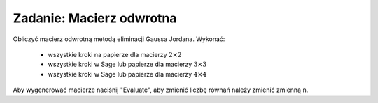 .. -*- coding: utf-8 -*-


Zadanie: Macierz odwrotna
-------------------------



Obliczyć macierz odwrotną metodą eliminacji Gaussa Jordana. Wykonać:

  * wszystkie kroki na papierze dla macierzy :math:`2\times 2`
  * wszystkie kroki w Sage lub papierze dla macierzy :math:`3\times 3`
  * wszystkie kroki w Sage lub papierze dla macierzy :math:`4\times 4`

Aby wygenerować macierze naciśnij "Evaluate", aby zmienić liczbę
równań należy zmienić zmienną ``n``. 


.. sagecellserver::


   n=4
   A=random_matrix(QQ,n,algorithm='echelonizable',rank=n)
   print "Znaleźć macierz odwrotną do:"
   show(A)
   B = A.augment(identity_matrix(n))

   print "Rozwiązanie:"
   @interact
   def _(h=('Krok:',["B, rozszerzona A","zredukowana B","sprawdzenie"])):
       if h=="B, rozszerzona A":
           html.table([["B"],[B]])
       else: 
           if h=="zredukowana B":
               html.table([["Postać całkowicie zredukowana macierzy B"],[B.rref()]])
           else:
               html.table([["B.rref()[:%d]"%n,r"$\times A$","=B.rref()[%d:]*A"%n],[B.rref()[:,n:],A,B.rref()[:,n:]*A]])

